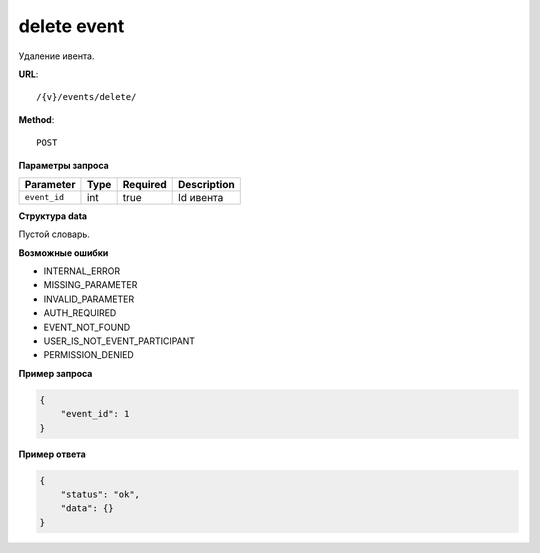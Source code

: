 delete event
============

Удаление ивента.

**URL**::

    /{v}/events/delete/

**Method**::

    POST

**Параметры запроса**

===============  =======  ========  ================
Parameter        Type     Required  Description
===============  =======  ========  ================
``event_id``     int      true      Id ивента
===============  =======  ========  ================

**Структура data**

Пустой словарь.

**Возможные ошибки**

* INTERNAL_ERROR
* MISSING_PARAMETER
* INVALID_PARAMETER
* AUTH_REQUIRED
* EVENT_NOT_FOUND
* USER_IS_NOT_EVENT_PARTICIPANT
* PERMISSION_DENIED

**Пример запроса**

.. code-block:: javascript

    {
        "event_id": 1
    }

**Пример ответа**

.. code-block:: javascript

    {
        "status": "ok",
        "data": {}
    }